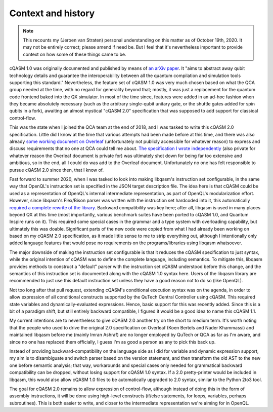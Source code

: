 Context and history
===================

.. note::

    This recounts my (Jeroen van Straten) personal understanding on this matter
    as of October 19th, 2020. It may not be entirely correct; please amend if
    need be. But I feel that it's nevertheless important to provide context on
    how some of these things came to be.

cQASM 1.0 was originally documented and published by means of `an arXiv paper
<https://arxiv.org/abs/1805.09607v1>`_. It "aims to abstract away qubit
technology details and guarantee the interoperability between all the quantum
compilation and simulation tools supporting this standard." Nevertheless, the
feature set of cQASM 1.0 was very much chosen based on what the QCA group needed
at the time, with no regard for generality beyond that; mostly, it was just a
replacement for the quantum code frontend baked into the QX simulator. In most
of the time since, features were added in an ad-hoc fashion when they became
absolutely necessary (such as the arbitrary single-qubit unitary gate, or the
shuttle gates added for spin qubits in a fork), awaiting an almost mystical
"cQASM 2.0" specification that was supposed to add support for classical
control-flow.

This was the state when I joined the QCA team at the end of 2018, and I was
tasked to write this cQASM 2.0 specification. Little did I know at the time that
various attempts had been made before at this time, and there was also already
`some working document on Overleaf
<https://www.overleaf.com/project/59690199d094287443563643>`_ (unfortunately not
publicly accessible for whatever reason) to express and discuss requirements
that no one at QCA could tell me about. `The specification I wrote independently
<https://github.com/QE-Lab/cQASM-spec>`_ (also private for whatever reason the
Overleaf document is private for) was ultimately shot down for being far too
extensive and ambitious, so in the end, all I could do was add to the Overleaf
document. Unfortunately no one has felt responsible to pursue cQASM 2.0 since
then, that I know of.

Fast forward to summer 2020, when I was tasked to look into making libqasm's
instruction set configurable, in the same way that OpenQL's instruction set is
specified in the JSON target description file. The idea here is that cQASM could
be used as a representation of OpenQL's internal intermediate representation, as
part of OpenQL's modularization effort. However, since libqasm's Flex/Bison
parser was written with the instruction set hardcoded into it, this
automatically `required a complete rewrite of the library
<https://github.com/QE-Lab/libqasm/pull/105>`_. Backward compatibility was key
here; after all, libqasm is used in many places beyond QX at this time (most
importantly, various benchmark suites have been ported to cQASM 1.0, and Quantum
Inspire runs on it). This required some special cases in the grammar and a type
system with overloading capability, but ultimately this was doable. Significant
parts of the new code were copied from what I had already been working on based
on my cQASM 2.0 specification, as it made little sense to me to strip everything
out, although I intentionally only added language features that would pose no
requirements on the programs/libraries using libqasm whatsoever.

The major downside of making the instruction set configurable is that it reduces
the cQASM specification to just syntax, while the original intention of cQASM
was to define the complete language, including semantics. To mitigate this,
libqasm provides methods to construct a "default" parser with the instruction
set cQASM understood before this change, and the semantics of this instruction
set is documented along with the cQASM 1.0 syntax here. Users of the libqasm
library are recommended to just use this default instruction set unless they
have a good reason not to do so (like OpenQL).

Not too long after that pull request, extending cQASM's conditional execution
syntax was on the agenda, in order to allow expression of all conditional
constructs supported by the QuTech Central Controller using cQASM. This required
state variables and dynamically-evaluated expressions. Hence, basic support for
this was recently added. Since this is a bit of a paradigm shift, but still
entirely backward compatible, I figured it would be a good idea to name this
cQASM 1.1.

My current intentions are to nevertheless to give cQASM 2.0 another try on the
short to medium term. It's worth noting that the people who used to drive the
original 2.0 specification on Overleaf (Koen Bertels and Nader Khammassi) and
maintained libqasm before me (mainly Imran Ashraf) are no longer employed by
QuTech or QCA as far as I'm aware, and since no one has replaced them
officially, I guess I'm as good a person as any to pick this back up.

Instead of providing backward-compatibility on the language side as I did for
variable and dynamic expression support, my aim is to disambiguate and switch
parser based on the version statement, and then transform the old AST to the new
one before semantic analysis; that way, workarounds and special cases only
needed for grammatical backward compatibility can be dropped, without losing
support for cQASM 1.0 syntax. If a 2.0 pretty-printer would be included in
libqasm, this would also allow cQASM 1.0 files to be automatically upgraded to
2.0 syntax, similar to the Python 2to3 tool.

The goal for cQASM 2.0 remains to allow expression of control-flow, although
instead of doing this in the form of assembly instructions, it will be done
using high-level constructs (if/else statements, for loops, variables, perhaps
subroutines). This is both easier to write, and closer to the intermediate
representation we're aiming for in OpenQL.
